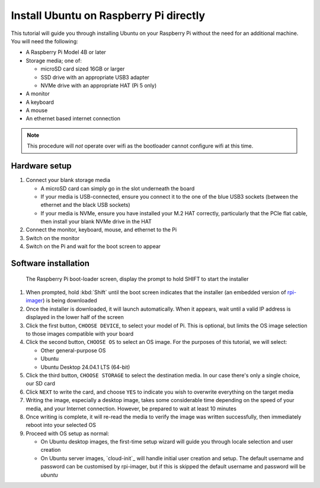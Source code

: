 =======================================
Install Ubuntu on Raspberry Pi directly
=======================================

This tutorial will guide you through installing Ubuntu on your Raspberry Pi
without the need for an additional machine. You will need the following:

* A Raspberry Pi Model 4B or later

* Storage media; one of:

  - microSD card sized 16GB or larger

  - SSD drive with an appropriate USB3 adapter

  - NVMe drive with an appropriate HAT (Pi 5 only)

* A monitor

* A keyboard

* A mouse

* An ethernet based internet connection

.. note::

    This procedure will *not* operate over wifi as the bootloader cannot
    configure wifi at this time.


Hardware setup
==============

#. Connect your blank storage media

   * A microSD card can simply go in the slot underneath the board

   * If your media is USB-connected, ensure you connect it to the one of the
     blue USB3 sockets (between the ethernet and the black USB sockets)

   * If your media is NVMe, ensure you have installed your M.2 HAT correctly,
     particularly that the PCIe flat cable, then install your blank NVMe drive
     in the HAT

#. Connect the monitor, keyboard, mouse, and ethernet to the Pi

#. Switch on the monitor

#. Switch on the Pi and wait for the boot screen to appear


Software installation
=====================

.. figure:: /images/rpi-solo-software.png
    :alt: The Raspberry Pi boot-loader screen, displaying the prompt to
          hold SHIFT to start the installer

    The Raspberry Pi boot-loader screen, display the prompt to hold SHIFT to
    start the installer

#. When prompted, hold :kbd:`Shift` until the boot screen indicates that the
   installer (an embedded version of `rpi-imager`_) is being downloaded

#. Once the installer is downloaded, it will launch automatically. When it
   appears, wait until a valid IP address is displayed in the lower half of the
   screen

#. Click the first button, ``CHOOSE DEVICE``, to select your model of Pi. This
   is optional, but limits the OS image selection to those images compatible
   with your board

#. Click the second button, ``CHOOSE OS`` to select an OS image. For the
   purposes of this tutorial, we will select:

   * Other general-purpose OS

   * Ubuntu

   * Ubuntu Desktop 24.04.1 LTS (64-bit)

#. Click the third button, ``CHOOSE STORAGE`` to select the destination media.
   In our case there's only a single choice, our SD card

#. Click ``NEXT`` to write the card, and choose ``YES`` to indicate you wish to
   overwrite everything on the target media

#. Writing the image, especially a desktop image, takes some considerable time
   depending on the speed of your media, and your Internet connection. However,
   be prepared to wait at least 10 minutes

#. Once writing is complete, it will re-read the media to verify the image was
   written successfully, then immediately reboot into your selected OS

#. Proceed with OS setup as normal:

   * On Ubuntu desktop images, the first-time setup wizard will guide you
     through locale selection and user creation

   * On Ubuntu server images, `cloud-init`_ will handle initial user creation
     and setup. The default username and password can be customised by
     rpi-imager, but if this is skipped the default username and password will
     be *ubuntu*

.. _rpi-imager: https://www.raspberrypi.com/software/
